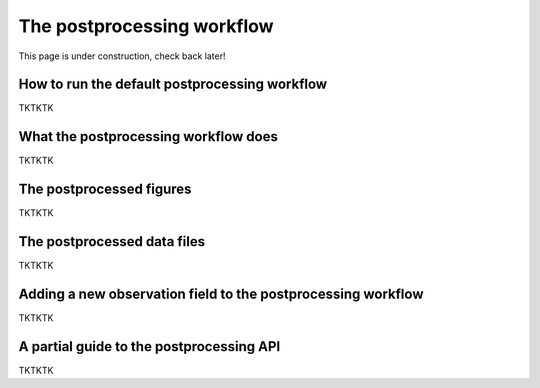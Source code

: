 .. _Postprocessing workflow:

The postprocessing workflow  
==========

This page is under construction, check back later!


How to run the default postprocessing workflow
-------------

TKTKTK

What the postprocessing workflow does
-------------

TKTKTK


The postprocessed figures
-------------

TKTKTK

The postprocessed data files
-------------

TKTKTK

.. _New field in postprocessing:

Adding a new observation field to the postprocessing workflow
-------------

TKTKTK

A partial guide to the postprocessing API
-------------

TKTKTK
